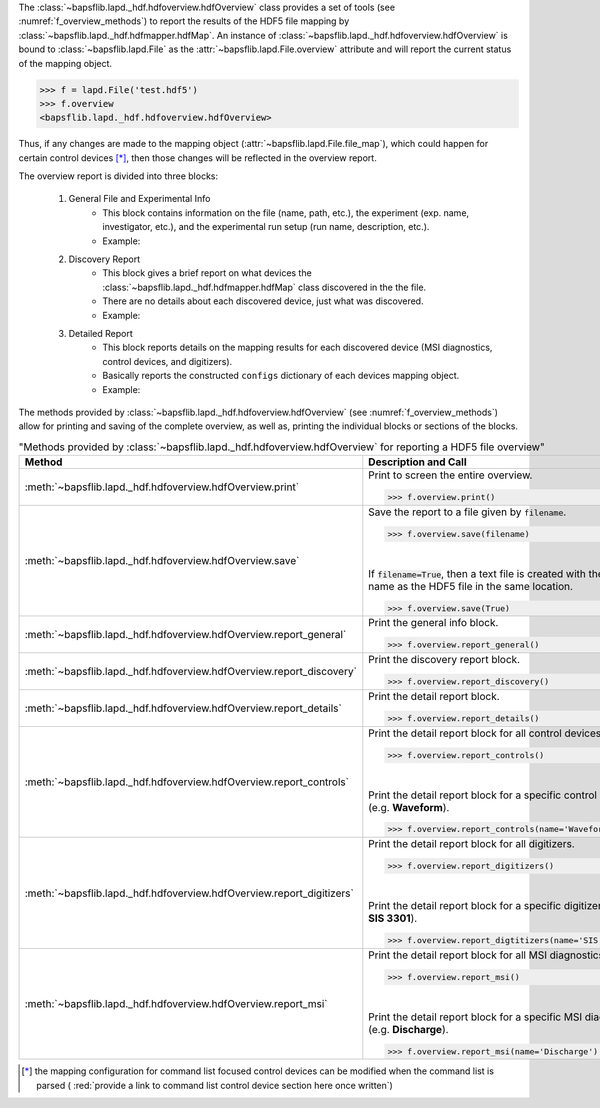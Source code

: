 The :class:`~bapsflib.lapd._hdf.hdfoverview.hdfOverview` class provides a
set of tools (see :numref:`f_overview_methods`) to report the results of
the HDF5 file mapping by :class:`~bapsflib.lapd._hdf.hdfmapper.hdfMap`.
An instance of :class:`~bapsflib.lapd._hdf.hdfoverview.hdfOverview` is
bound to :class:`~bapsflib.lapd.File` as the
:attr:`~bapsflib.lapd.File.overview` attribute and will report
the current status of the mapping object.

.. code-block:: python3

    >>> f = lapd.File('test.hdf5')
    >>> f.overview
    <bapsflib.lapd._hdf.hdfoverview.hdfOverview>

Thus, if any changes
are made to the mapping object
(:attr:`~bapsflib.lapd.File.file_map`), which could happen for
certain control devices [*]_, then those changes will be reflected in the
overview report.


The overview report is divided into three blocks:

    #. General File and Experimental Info
        * This block contains information on the file (name, path, etc.),
          the experiment (exp. name, investigator, etc.), and the
          experimental run setup (run name, description, etc.).
        * Example:

          .. include:: ./file_overview__sample_general.inc.rst

    #. Discovery Report
        * This block gives a brief report on what devices the
          :class:`~bapsflib.lapd._hdf.hdfmapper.hdfMap` class discovered
          in the the file.
        * There are no details about each discovered device, just what
          was discovered.
        * Example:

          .. include:: ./file_overview__sample_brief.inc.rst

    #. Detailed Report
        * This block reports details on the mapping results for each
          discovered device (MSI diagnostics, control devices, and
          digitizers).
        * Basically reports the constructed ``configs`` dictionary of
          each devices mapping object.
        * Example:

          .. include:: ./file_overview__sample_detailed.inc.rst


The methods provided by
:class:`~bapsflib.lapd._hdf.hdfoverview.hdfOverview` (see
:numref:`f_overview_methods`) allow for printing and saving of the
complete overview, as well as, printing the individual blocks or
sections of the blocks.

.. _f_overview_methods:

.. csv-table:: "Methods provided by
               :class:`~bapsflib.lapd._hdf.hdfoverview.hdfOverview`
               for reporting a HDF5 file overview"
    :header: "Method", "Description and Call"
    :widths: 15, 60

    :meth:`~bapsflib.lapd._hdf.hdfoverview.hdfOverview.print`, "
    Print to screen the entire overview.

    >>> f.overview.print()
    "
    :meth:`~bapsflib.lapd._hdf.hdfoverview.hdfOverview.save`, "
    Save the report to a file given by ``filename``.

    >>> f.overview.save(filename)

    |

    If :code:`filename=True`, then a text file is created with the same
    name as the HDF5 file in the same location.

    >>> f.overview.save(True)
    "
    :meth:`~bapsflib.lapd._hdf.hdfoverview.hdfOverview.report_general`, "
    Print the general info block.

    >>> f.overview.report_general()
    "
    :meth:`~bapsflib.lapd._hdf.hdfoverview.hdfOverview.report_discovery`, "
    Print the discovery report block.

    >>> f.overview.report_discovery()
    "
    :meth:`~bapsflib.lapd._hdf.hdfoverview.hdfOverview.report_details`, "
    Print the detail report block.

    >>> f.overview.report_details()
    "
    :meth:`~bapsflib.lapd._hdf.hdfoverview.hdfOverview.report_controls`, "
    Print the detail report block for all control devices.

    >>> f.overview.report_controls()

    |

    Print the detail report block for a specific control device
    (e.g. **Waveform**).

    >>> f.overview.report_controls(name='Waveform')
    "
    :meth:`~bapsflib.lapd._hdf.hdfoverview.hdfOverview.report_digitizers`, "
    Print the detail report block for all digitizers.

    >>> f.overview.report_digitizers()

    |

    Print the detail report block for a specific digitizer
    (e.g. **SIS 3301**).

    >>> f.overview.report_digtitizers(name='SIS 3301')
    "
    :meth:`~bapsflib.lapd._hdf.hdfoverview.hdfOverview.report_msi`, "
    Print the detail report block for all MSI diagnostics.

    >>> f.overview.report_msi()

    |

    Print the detail report block for a specific MSI diagnostic
    (e.g. **Discharge**).

    >>> f.overview.report_msi(name='Discharge')
    "

.. [*] the mapping configuration for command list focused control
    devices can be modified when the command list is parsed (
    :red:`provide a link to command list control device section here once written`)
